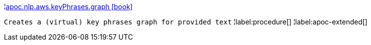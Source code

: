 ¦xref::overview/apoc.nlp.aws.keyPhrases/apoc.nlp.aws.keyPhrases.graph.adoc[apoc.nlp.aws.keyPhrases.graph icon:book[]] +

`Creates a (virtual) key phrases graph for provided text`
¦label:procedure[]
¦label:apoc-extended[]
